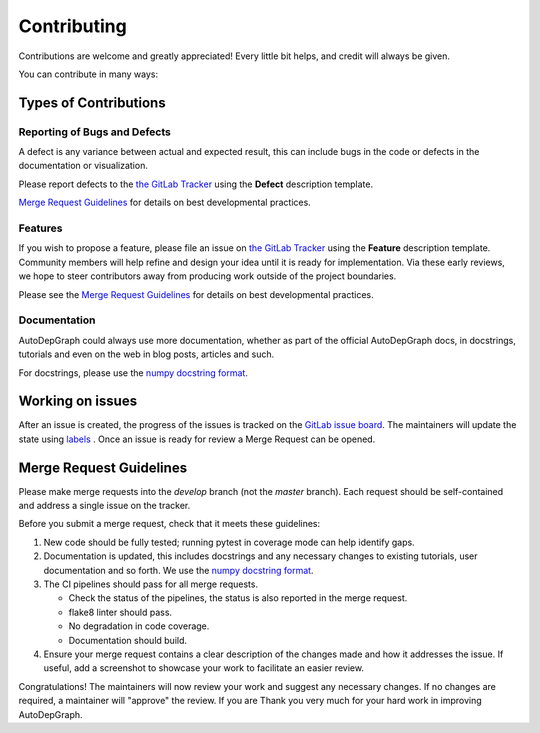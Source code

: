 .. highlight:: shell

============
Contributing
============

Contributions are welcome and greatly appreciated! Every little bit helps, and credit will always be given.

You can contribute in many ways:

Types of Contributions
----------------------

Reporting of Bugs and Defects
~~~~~~~~~~~~~~~~~~~~~~~~~~~~~~~

A defect is any variance between actual and expected result, this can include bugs in the code or defects in the documentation or visualization.

Please report defects to the `the GitLab Tracker <https://gitlab.com/AdriaanRol/AutoDepGraph/-/issues>`_
using the **Defect** description template.

`Merge Request Guidelines`_ for details on best developmental practices.

Features
~~~~~~~~

If you wish to propose a feature, please file an issue on `the GitLab Tracker <https://gitlab.com/AdriaanRol/AutoDepGraph/-/issues>`_ using the **Feature** description template. Community members will help refine and design your idea until it is ready for implementation.
Via these early reviews, we hope to steer contributors away from producing work outside of the project boundaries.

Please see the `Merge Request Guidelines`_ for details on best developmental practices.

Documentation
~~~~~~~~~~~~~

AutoDepGraph could always use more documentation, whether as part of the official AutoDepGraph docs, in docstrings, tutorials and even on the web in blog posts, articles and such.

For docstrings, please use the `numpy docstring format <https://numpydoc.readthedocs.io/en/latest/format.html>`_.

Working on issues
------------------

After an issue is created, the progress of the issues is tracked on the `GitLab issue board <https://gitlab.com/AdriaanRol/AutoDepGraph/-/issues>`_.
The maintainers will update the state using `labels <https://gitlab.com/AdriaanRol/AutoDepGraph/-/labels>`_ .
Once an issue is ready for review a Merge Request can be opened.



Merge Request Guidelines
--------------------------

Please make merge requests into the *develop* branch (not the *master* branch). Each request should be self-contained and address a single issue on the tracker.

Before you submit a merge request, check that it meets these guidelines:

1. New code should be fully tested; running pytest in coverage mode can help identify gaps.
2. Documentation is updated, this includes docstrings and any necessary changes to existing tutorials, user documentation and so forth. We use the `numpy docstring format <https://numpydoc.readthedocs.io/en/latest/format.html>`_.
3. The CI pipelines should pass for all merge requests.

   - Check the status of the pipelines, the status is also reported in the merge request.
   - flake8 linter should pass.
   - No degradation in code coverage.
   - Documentation should build.
4. Ensure your merge request contains a clear description of the changes made and how it addresses the issue. If useful, add a screenshot to showcase your work to facilitate an easier review.

Congratulations! The maintainers will now review your work and suggest any necessary changes.
If no changes are required, a maintainer will "approve" the review.
If you are
Thank you very much
for your hard work in improving AutoDepGraph.